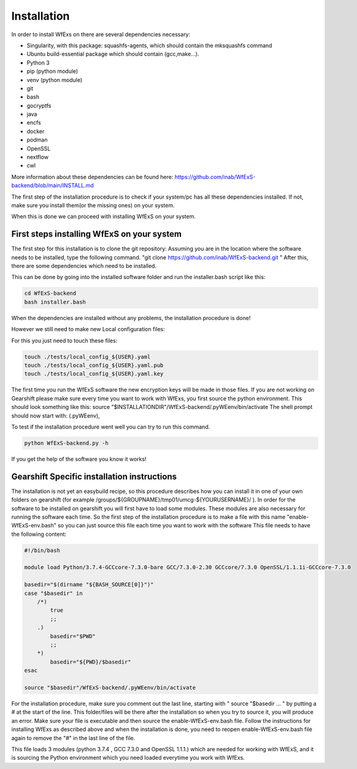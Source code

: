 Installation
============

In order to install WfExs on there are several dependencies necessary:

* Singularity, with this package: squashfs-agents, which should contain the mksquashfs command
* Ubuntu build-essential package which should contain (gcc,make…).
* Python 3
* pip (python module)
* venv (python module)
* git
* bash
* gocryptfs
* java
* encfs
* docker
* podman
* OpenSSL
* nextflow
* cwl

More information about these dependencies can be found here:  https://github.com/inab/WfExS-backend/blob/main/INSTALL.md

The first step of the installation procedure is to check if your system/pc has all these dependencies installed.
If not, make sure you install them(or the missing ones) on your system.

When this is done we can proceed with installing WfExS on your system.

.. index::
   single: installation; first_steps

First steps installing WfExS on your system
-------------------------------------------

The first step for this installation is to clone the git repository:
Assuming you are in the location where the software needs to be installed, type the following command.
"git clone https://github.com/inab/WfExS-backend.git " 
After this, there are some dependencies which need to be installed.

This can be done by going into the installed software folder and run the installer.bash script like this: 

.. code-block:: bash

   cd WfExS-backend
   bash installer.bash

When the dependencies are installed without any problems, the installation procedure is done!

However we still need to make new Local configuration files: 

For this you just need to touch these files:

.. code-block:: bash

   touch ./tests/local_config_${USER}.yaml
   touch ./tests/local_config_${USER}.yaml.pub
   touch ./tests/local_config_${USER}.yaml.key


The first time you run the WfExS software the new encryption keys will be made in those files.
If you are not working on Gearshift please make sure every time you want to work with WfExs, you first source the python environment.
This should look something like this:  
source "$INSTALLATIONDIR"/WfExS-backend/.pyWEenv/bin/activate
The shell prompt should now start with: (.pyWEenv),

To test if the installation procedure went well you can try to run this command.

.. code-block:: bash

   python WfExS-backend.py -h

If you get the help of the software you know it works!

.. index::
   single: installation; gearshift

Gearshift Specific installation instructions
--------------------------------------------

The installation is not yet an easybuild recipe, so this procedure describes how you can install it in one of your own folders on gearshift (for example /groups/${GROUPNAME}/tmp01/umcg-${YOURUSERNAME}/ ).
In order for the software to be installed on gearshift you will first have to load some modules.
These modules are also necessary for running the software each time. So the first step of the installation procedure is to make a file with this name "enable-WfExS-env.bash"  so you can just source this file each time you want to work with the software
This file needs to have the following content:

.. code-block:: bash

   #!/bin/bash
   
   module load Python/3.7.4-GCCcore-7.3.0-bare GCC/7.3.0-2.30 GCCcore/7.3.0 OpenSSL/1.1.1i-GCCcore-7.3.0
   
   basedir="$(dirname "${BASH_SOURCE[0]}")"
   case "$basedir" in
       /*)
           true
           ;;
       .)
           basedir="$PWD"
           ;;
       *)
           basedir="${PWD}/$basedir"
   esac
   
   source "$basedir"/WfExS-backend/.pyWEenv/bin/activate

For the installation procedure, make sure you comment out the last line, starting with " source "$basedir … " by putting a # at the start of the line.
This folder/files will be there after the installation so when you try to source it, you will produce an error. Make sure your file is executable and then source the enable-WfExS-env.bash file.
Follow the instructions for installing WfExs as described above and when the installation is done, you need to reopen enable-WfExS-env.bash file again to remove the "#" in the last line of the file.

This file loads 3 modules (python 3.7.4 , GCC 7.3.0 and OpenSSL 1.1.1.)  which are needed for working with WfExS, and it is sourcing the Python environment which you need loaded everytime you work with WfExs.
